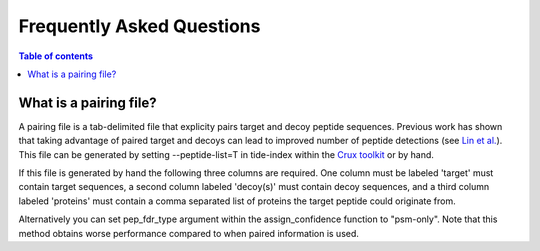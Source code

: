 Frequently Asked Questions
==========================

.. contents:: Table of contents
    :local:
    :backlinks: entry

What is a pairing file?
-------
A pairing file is a tab-delimited file that explicity pairs target and decoy
peptide sequences. Previous work has shown that taking advantage of paired
target and decoys can lead to improved number of peptide detections (see 
`Lin et al. <https://pubs.acs.org/doi/abs/10.1021/acs.jproteome.2c00282>`_).
This file can be generated by setting --peptide-list=T in tide-index within the
`Crux toolkit <https://crux.ms>`_ or by hand.

If this file is generated by hand the following three columns are required. One
column must be labeled 'target' must contain target sequences, a second 
column labeled 'decoy(s)' must contain decoy sequences, and a third column
labeled 'proteins' must contain a comma separated list of proteins the target
peptide could originate from.

Alternatively you can set pep_fdr_type argument within the assign_confidence
function to "psm-only". Note that this method obtains worse performance
compared to when paired information is used.
